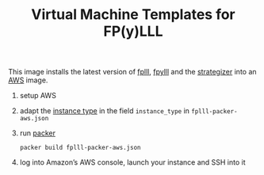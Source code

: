 #+TITLE: Virtual Machine Templates for FP(y)LLL

This image installs the latest version of [[https://github.com/fplll/fpylll][fplll]], [[https://github.com/fplll/fpylll][fpylll]] and the [[https://github.com/fplll/strategizer][strategizer]] into an [[https://aws.amazon.com/ec2/instance-types/][AWS]] image.

1. setup AWS

2. adapt the [[https://aws.amazon.com/ec2/instance-types/][instance type]] in the field =instance_type= in =fplll-packer-aws.json=

3. run [[https://www.packer.io][packer]]

  #+BEGIN_EXAMPLE
packer build fplll-packer-aws.json
  #+END_EXAMPLE

4. log into Amazon’s AWS console, launch your instance and SSH into it
